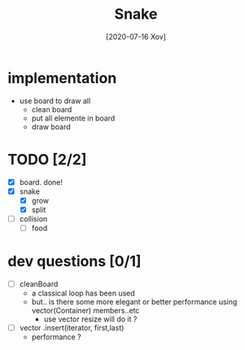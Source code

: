 #+TITLE: Snake
#+DATE: [2020-07-16 Xov]

* implementation
  - use board to draw all
    - clean board
    - put all elemente in board
    - draw board

* TODO [2/2]
  - [X] board. done!
  - [X] snake
    - [X] grow
    - [X] split
  - [ ] collision
    - [ ] food
* dev questions [0/1]
  - [ ] cleanBoard
    - a classical loop has been used
    - but.. is there some more elegant or better performance using vector(Container) members..etc
      - use vector resize  will do it ?
  - [ ] vector .insert(iterator, first,last)
    - performance ?
        
